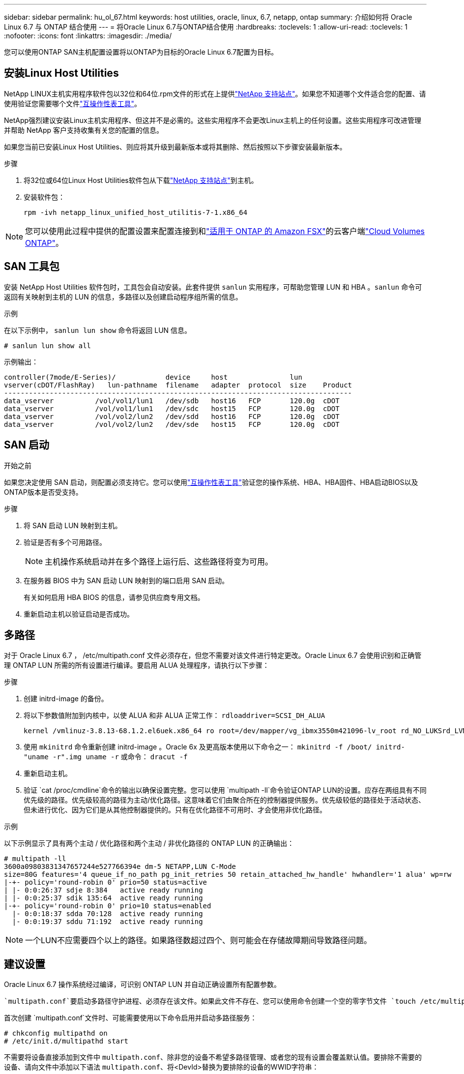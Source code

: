 ---
sidebar: sidebar 
permalink: hu_ol_67.html 
keywords: host utilities, oracle, linux, 6.7, netapp, ontap 
summary: 介绍如何将 Oracle Linux 6.7 与 ONTAP 结合使用 
---
= 将Oracle Linux 6.7与ONTAP结合使用
:hardbreaks:
:toclevels: 1
:allow-uri-read: 
:toclevels: 1
:nofooter: 
:icons: font
:linkattrs: 
:imagesdir: ./media/


[role="lead"]
您可以使用ONTAP SAN主机配置设置将以ONTAP为目标的Oracle Linux 6.7配置为目标。



== 安装Linux Host Utilities

NetApp LINUX主机实用程序软件包以32位和64位.rpm文件的形式在上提供link:https://mysupport.netapp.com/site/products/all/details/hostutilities/downloads-tab/download/61343/7.1/downloads["NetApp 支持站点"^]。如果您不知道哪个文件适合您的配置、请使用验证您需要哪个文件link:https://mysupport.netapp.com/matrix/#welcome["互操作性表工具"^]。

NetApp强烈建议安装Linux主机实用程序、但这并不是必需的。这些实用程序不会更改Linux主机上的任何设置。这些实用程序可改进管理并帮助 NetApp 客户支持收集有关您的配置的信息。

如果您当前已安装Linux Host Utilities、则应将其升级到最新版本或将其删除、然后按照以下步骤安装最新版本。

.步骤
. 将32位或64位Linux Host Utilities软件包从下载link:https://mysupport.netapp.com/site/products/all/details/hostutilities/downloads-tab/download/61343/7.1/downloads["NetApp 支持站点"^]到主机。
. 安装软件包：
+
`rpm -ivh netapp_linux_unified_host_utilitis-7-1.x86_64`




NOTE: 您可以使用此过程中提供的配置设置来配置连接到和link:https://docs.netapp.com/us-en/cloud-manager-fsx-ontap/index.html["适用于 ONTAP 的 Amazon FSX"^]的云客户端link:https://docs.netapp.com/us-en/cloud-manager-cloud-volumes-ontap/index.html["Cloud Volumes ONTAP"^]。



== SAN 工具包

安装 NetApp Host Utilities 软件包时，工具包会自动安装。此套件提供 `sanlun` 实用程序，可帮助您管理 LUN 和 HBA 。`sanlun` 命令可返回有关映射到主机的 LUN 的信息，多路径以及创建启动程序组所需的信息。

.示例
在以下示例中， `sanlun lun show` 命令将返回 LUN 信息。

[source, cli]
----
# sanlun lun show all
----
示例输出：

[listing]
----
controller(7mode/E-Series)/            device     host               lun
vserver(cDOT/FlashRay)   lun-pathname  filename   adapter  protocol  size    Product
------------------------------------------------------------------------------------
data_vserver          /vol/vol1/lun1   /dev/sdb   host16   FCP       120.0g  cDOT
data_vserver          /vol/vol1/lun1   /dev/sdc   host15   FCP       120.0g  cDOT
data_vserver          /vol/vol2/lun2   /dev/sdd   host16   FCP       120.0g  cDOT
data_vserver          /vol/vol2/lun2   /dev/sde   host15   FCP       120.0g  cDOT
----


== SAN 启动

.开始之前
如果您决定使用 SAN 启动，则配置必须支持它。您可以使用link:https://imt.netapp.com/matrix/#welcome["互操作性表工具"^]验证您的操作系统、HBA、HBA固件、HBA启动BIOS以及ONTAP版本是否受支持。

.步骤
. 将 SAN 启动 LUN 映射到主机。
. 验证是否有多个可用路径。
+

NOTE: 主机操作系统启动并在多个路径上运行后、这些路径将变为可用。

. 在服务器 BIOS 中为 SAN 启动 LUN 映射到的端口启用 SAN 启动。
+
有关如何启用 HBA BIOS 的信息，请参见供应商专用文档。

. 重新启动主机以验证启动是否成功。




== 多路径

对于 Oracle Linux 6.7 ， /etc/multipath.conf 文件必须存在，但您不需要对该文件进行特定更改。Oracle Linux 6.7 会使用识别和正确管理 ONTAP LUN 所需的所有设置进行编译。要启用 ALUA 处理程序，请执行以下步骤：

.步骤
. 创建 initrd-image 的备份。
. 将以下参数值附加到内核中，以使 ALUA 和非 ALUA 正常工作： `rdloaddriver=SCSI_DH_ALUA`
+
....
kernel /vmlinuz-3.8.13-68.1.2.el6uek.x86_64 ro root=/dev/mapper/vg_ibmx3550m421096-lv_root rd_NO_LUKSrd_LVM_LV=vg_ibmx3550m421096/lv_root LANG=en_US.UTF-8 rd_NO_MDSYSFONT=latarcyrheb-sun16 crashkernel=256M KEYBOARDTYPE=pc KEYTABLE=us rd_LVM_LV=vg_ibmx3550m421096/lv_swap rd_NO_DM rhgb quiet rdloaddriver=scsi_dh_alua
....
. 使用 `mkinitrd` 命令重新创建 initrd-image 。Oracle 6x 及更高版本使用以下命令之一： `mkinitrd -f /boot/ initrd-"uname -r".img uname -r` 或命令： `dracut -f`
. 重新启动主机。
. 验证 `cat /proc/cmdline`命令的输出以确保设置完整。您可以使用 `multipath -ll`命令验证ONTAP LUN的设置。应存在两组具有不同优先级的路径。优先级较高的路径为主动/优化路径。这意味着它们由聚合所在的控制器提供服务。优先级较低的路径处于活动状态、但未进行优化、因为它们是从其他控制器提供的。只有在优化路径不可用时、才会使用非优化路径。


.示例
以下示例显示了具有两个主动 / 优化路径和两个主动 / 非优化路径的 ONTAP LUN 的正确输出：

[listing]
----
# multipath -ll
3600a09803831347657244e527766394e dm-5 NETAPP,LUN C-Mode
size=80G features='4 queue_if_no_path pg_init_retries 50 retain_attached_hw_handle' hwhandler='1 alua' wp=rw
|-+- policy='round-robin 0' prio=50 status=active
| |- 0:0:26:37 sdje 8:384   active ready running
| |- 0:0:25:37 sdik 135:64  active ready running
|-+- policy='round-robin 0' prio=10 status=enabled
  |- 0:0:18:37 sdda 70:128  active ready running
  |- 0:0:19:37 sddu 71:192  active ready running
----

NOTE: 一个LUN不应需要四个以上的路径。如果路径数超过四个、则可能会在存储故障期间导致路径问题。



== 建议设置

Oracle Linux 6.7 操作系统经过编译，可识别 ONTAP LUN 并自动正确设置所有配置参数。

 `multipath.conf`要启动多路径守护进程、必须存在该文件。如果此文件不存在、您可以使用命令创建一个空的零字节文件 `touch /etc/multipath.conf`。

首次创建 `multipath.conf`文件时、可能需要使用以下命令启用并启动多路径服务：

[listing]
----
# chkconfig multipathd on
# /etc/init.d/multipathd start
----
不需要将设备直接添加到文件中 `multipath.conf`、除非您的设备不希望多路径管理、或者您的现有设置会覆盖默认值。要排除不需要的设备、请向文件中添加以下语法 `multipath.conf`、将<DevId>替换为要排除的设备的WWID字符串：

[listing]
----
blacklist {
        wwid <DevId>
        devnode "^(ram|raw|loop|fd|md|dm-|sr|scd|st)[0-9]*"
        devnode "^hd[a-z]"
        devnode "^cciss.*"
}
----
.示例
在以下示例中、 `sda`是要添加到黑名单中的本地SCSI磁盘。

.步骤
. 运行以下命令以确定 WWID ：
+
[listing]
----
# /lib/udev/scsi_id -gud /dev/sda
360030057024d0730239134810c0cb833
----
. 将此WWID添加到中的"黑名单"部分 `/etc/multipath.conf`：
+
[listing]
----
blacklist {
     wwid   360030057024d0730239134810c0cb833
     devnode "^(ram|raw|loop|fd|md|dm-|sr|scd|st)[0-9]*"
     devnode "^hd[a-z]"
     devnode "^cciss.*"
}
----


您应始终检查 `/etc/multipath.conf`文件、尤其是在默认部分中、以了解可能会覆盖默认设置的原有设置。

下表显示了 `multipathd`ONTAP LUN的关键参数和所需值。如果主机连接到其他供应商的LUN、并且这些参数中的任何一个被覆盖、则必须通过 `multipath.conf`文件中专门适用于ONTAP LUN的后续条款进行更正。如果不进行此更正、ONTAP LUN可能无法按预期运行。只有在与NetApp和/或操作系统供应商协商后、并且只有在充分了解影响后、才应覆盖这些默认值。

[cols="2*"]
|===
| 参数 | 正在设置 ... 


| detect_prio | 是的。 


| dev_los_TMO | " 无限 " 


| 故障恢复 | 即时 


| fast_io_fail_sMO | 5. 


| features | "3 queue_if_no_path pG_init_retries 50" 


| flush_on_last_del | 是的。 


| 硬件处理程序 | 0 


| no_path_retry | 队列 


| path_checker | "TUR" 


| path_grouping_policy | "Group_by-prio" 


| path_selector | " 循环 0" 


| Polling interval | 5. 


| PRIO | ONTAP 


| 产品 | lun.* 


| Retain Attached Hw_handler | 是的。 


| rr_weight | " 统一 " 


| user_friendly_names | 否 


| 供应商 | NetApp 
|===
.示例
以下示例显示了如何更正被覆盖的默认值。在这种情况下， `multipath.conf` 文件会为 `path_checker` 和 `detect_prio` 定义与 ONTAP LUN 不兼容的值。如果由于其他 SAN 阵列仍连接到主机而无法删除这些参数，则可以专门针对具有设备实例的 ONTAP LUN 更正这些参数。

[listing]
----
defaults {
 path_checker readsector0
 detect_prio no
 }
devices {
 device {
 vendor "NETAPP "
 product "LUN.*"
 path_checker tur
 detect_prio yes
 }
}
----

NOTE: 要配置Oracle Linux 6.7 Red Hat兼容内核(RHCK)、请使用适用于Red Hat Enterprise Linux (RHEL) 6.7的link:hu_rhel_67.html#recommended-settings["建议设置"]。



== ASM镜像

自动存储管理(Automatic Storage Management、ASM)镜像可能需要更改Linux多路径设置、以使ASM能够识别问题并切换到备用故障组。ONTAP上的大多数ASM配置都使用外部冗余、这意味着数据保护由外部阵列提供、ASM不会镜像数据。某些站点使用具有正常冗余的ASM来提供双向镜像、通常在不同站点之间进行镜像。有关详细信息、请参见link:https://docs.netapp.com/us-en/ontap-apps-dbs/oracle/oracle-overview.html["基于ONTAP的Oracle数据库"^]。



== 已知问题

Oracle Linux 6.7 with ONTAP发行版没有已知问题。


NOTE: 有关Oracle Linux RHCK已知问题、请参见link:hu_rhel_67.html#known-problems-and-limitations["已知问题"]适用于RHEL 6.7的。
